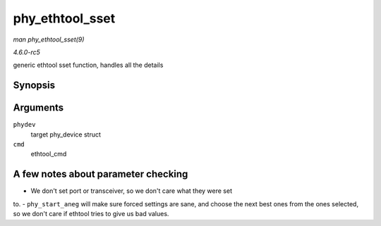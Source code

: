 .. -*- coding: utf-8; mode: rst -*-

.. _API-phy-ethtool-sset:

================
phy_ethtool_sset
================

*man phy_ethtool_sset(9)*

*4.6.0-rc5*

generic ethtool sset function, handles all the details


Synopsis
========

.. c:function:: int phy_ethtool_sset( struct phy_device * phydev, struct ethtool_cmd * cmd )

Arguments
=========

``phydev``
    target phy_device struct

``cmd``
    ethtool_cmd


A few notes about parameter checking
====================================

- We don't set port or transceiver, so we don't care what they were set
to. - ``phy_start_aneg`` will make sure forced settings are sane, and
choose the next best ones from the ones selected, so we don't care if
ethtool tries to give us bad values.


.. ------------------------------------------------------------------------------
.. This file was automatically converted from DocBook-XML with the dbxml
.. library (https://github.com/return42/sphkerneldoc). The origin XML comes
.. from the linux kernel, refer to:
..
.. * https://github.com/torvalds/linux/tree/master/Documentation/DocBook
.. ------------------------------------------------------------------------------
